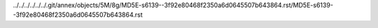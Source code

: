 ../../../../../../.git/annex/objects/5M/8g/MD5E-s6139--3f92e80468f2350a6d0645507b643864.rst/MD5E-s6139--3f92e80468f2350a6d0645507b643864.rst